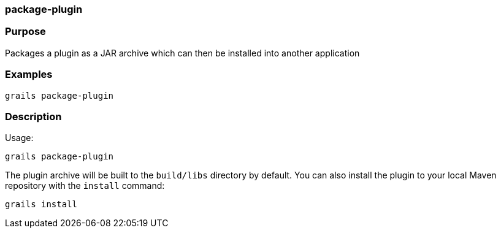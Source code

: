 
=== package-plugin



=== Purpose


Packages a plugin as a JAR archive which can then be installed into another application


=== Examples


[source,java]
----
grails package-plugin
----


=== Description


Usage:
[source,java]
----
grails package-plugin
----

The plugin archive will be built to the `build/libs` directory by default. You can also install the plugin to your local Maven repository with the `install` command:

[source,groovy]
----
grails install
----
